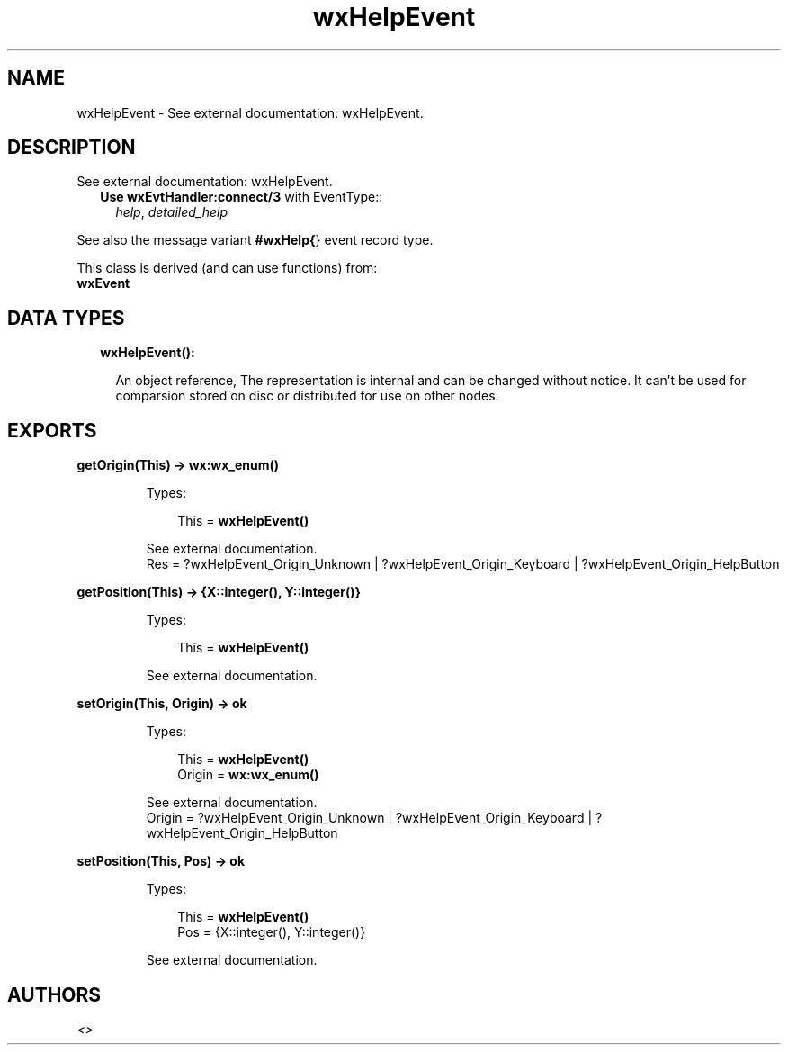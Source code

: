 .TH wxHelpEvent 3 "wx 1.8.1" "" "Erlang Module Definition"
.SH NAME
wxHelpEvent \- See external documentation: wxHelpEvent.
.SH DESCRIPTION
.LP
See external documentation: wxHelpEvent\&.
.RS 2
.TP 2
.B
Use \fBwxEvtHandler:connect/3\fR\& with EventType::
\fIhelp\fR\&, \fIdetailed_help\fR\&
.RE
.LP
See also the message variant \fB#wxHelp{\fR\&} event record type\&.
.LP
This class is derived (and can use functions) from: 
.br
\fBwxEvent\fR\& 
.SH "DATA TYPES"

.RS 2
.TP 2
.B
wxHelpEvent():

.RS 2
.LP
An object reference, The representation is internal and can be changed without notice\&. It can\&'t be used for comparsion stored on disc or distributed for use on other nodes\&.
.RE
.RE
.SH EXPORTS
.LP
.B
getOrigin(This) -> \fBwx:wx_enum()\fR\&
.br
.RS
.LP
Types:

.RS 3
This = \fBwxHelpEvent()\fR\&
.br
.RE
.RE
.RS
.LP
See external documentation\&. 
.br
Res = ?wxHelpEvent_Origin_Unknown | ?wxHelpEvent_Origin_Keyboard | ?wxHelpEvent_Origin_HelpButton
.RE
.LP
.B
getPosition(This) -> {X::integer(), Y::integer()}
.br
.RS
.LP
Types:

.RS 3
This = \fBwxHelpEvent()\fR\&
.br
.RE
.RE
.RS
.LP
See external documentation\&.
.RE
.LP
.B
setOrigin(This, Origin) -> ok
.br
.RS
.LP
Types:

.RS 3
This = \fBwxHelpEvent()\fR\&
.br
Origin = \fBwx:wx_enum()\fR\&
.br
.RE
.RE
.RS
.LP
See external documentation\&. 
.br
Origin = ?wxHelpEvent_Origin_Unknown | ?wxHelpEvent_Origin_Keyboard | ?wxHelpEvent_Origin_HelpButton
.RE
.LP
.B
setPosition(This, Pos) -> ok
.br
.RS
.LP
Types:

.RS 3
This = \fBwxHelpEvent()\fR\&
.br
Pos = {X::integer(), Y::integer()}
.br
.RE
.RE
.RS
.LP
See external documentation\&.
.RE
.SH AUTHORS
.LP

.I
<>